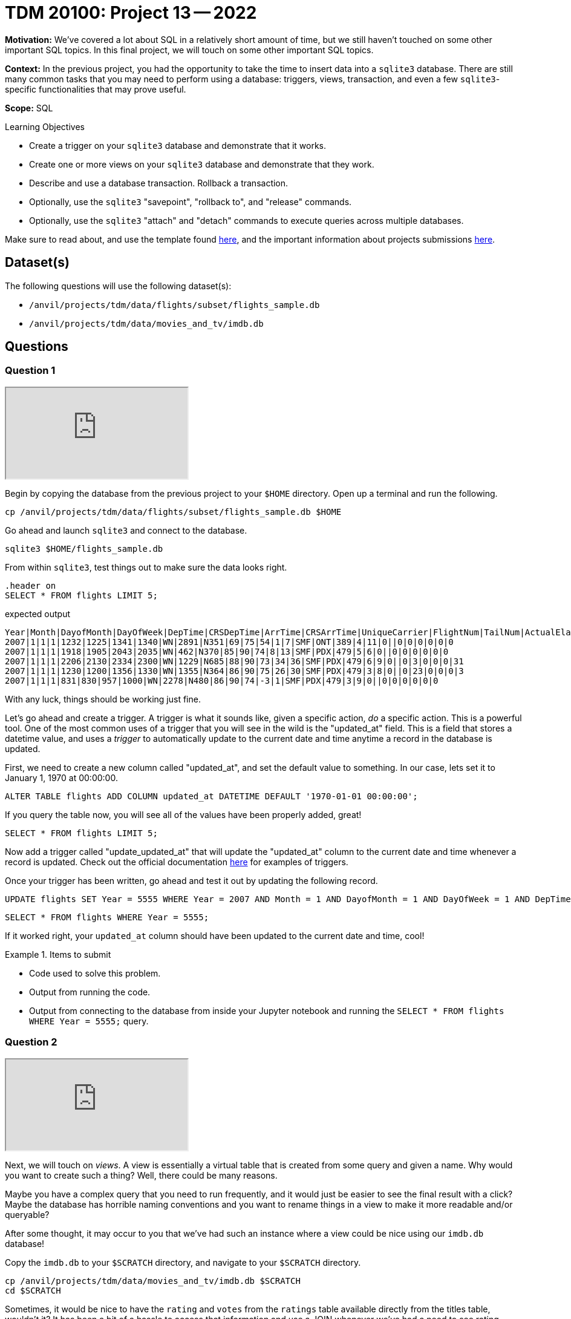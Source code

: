 = TDM 20100: Project 13 -- 2022

**Motivation:** We've covered a lot about SQL in a relatively short amount of time, but we still haven't touched on some other important SQL topics. In this final project, we will touch on some other important SQL topics.

**Context:** In the previous project, you had the opportunity to take the time to insert data into a `sqlite3` database. There are still many common tasks that you may need to perform using a database: triggers, views, transaction, and even a few `sqlite3`-specific functionalities that may prove useful.

**Scope:** SQL

.Learning Objectives
****
- Create a trigger on your `sqlite3` database and demonstrate that it works.
- Create one or more views on your `sqlite3` database and demonstrate that they work.
- Describe and use a database transaction. Rollback a transaction.
- Optionally, use the `sqlite3` "savepoint", "rollback to", and "release" commands.
- Optionally, use the `sqlite3` "attach" and "detach" commands to execute queries across multiple databases.
****

Make sure to read about, and use the template found xref:templates.adoc[here], and the important information about projects submissions xref:submissions.adoc[here].

== Dataset(s)

The following questions will use the following dataset(s):

- `/anvil/projects/tdm/data/flights/subset/flights_sample.db`
- `/anvil/projects/tdm/data/movies_and_tv/imdb.db`

== Questions

=== Question 1

++++
<iframe class="video" src="https://cdnapisec.kaltura.com/html5/html5lib/v2.79.1/mwEmbedFrame.php/p/983291/uiconf_id/29134031/entry_id/1_sngu0vft?wid=_983291"></iframe>
++++

Begin by copying the database from the previous project to your `$HOME` directory. Open up a terminal and run the following.

[source,bash]
----
cp /anvil/projects/tdm/data/flights/subset/flights_sample.db $HOME
----

Go ahead and launch `sqlite3` and connect to the database.

[source,bash]
----
sqlite3 $HOME/flights_sample.db
----

From within `sqlite3`, test things out to make sure the data looks right.

[source, sql]
----
.header on
SELECT * FROM flights LIMIT 5;
----

.expected output
----
Year|Month|DayofMonth|DayOfWeek|DepTime|CRSDepTime|ArrTime|CRSArrTime|UniqueCarrier|FlightNum|TailNum|ActualElapsedTime|CRSElapsedTime|AirTime|ArrDelay|DepDelay|Origin|Dest|Distance|TaxiIn|TaxiOut|Cancelled|CancellationCode|Diverted|CarrierDelay|WeatherDelay|NASDelay|SecurityDelay|LateAircraftDelay
2007|1|1|1|1232|1225|1341|1340|WN|2891|N351|69|75|54|1|7|SMF|ONT|389|4|11|0||0|0|0|0|0|0
2007|1|1|1|1918|1905|2043|2035|WN|462|N370|85|90|74|8|13|SMF|PDX|479|5|6|0||0|0|0|0|0|0
2007|1|1|1|2206|2130|2334|2300|WN|1229|N685|88|90|73|34|36|SMF|PDX|479|6|9|0||0|3|0|0|0|31
2007|1|1|1|1230|1200|1356|1330|WN|1355|N364|86|90|75|26|30|SMF|PDX|479|3|8|0||0|23|0|0|0|3
2007|1|1|1|831|830|957|1000|WN|2278|N480|86|90|74|-3|1|SMF|PDX|479|3|9|0||0|0|0|0|0|0
----

With any luck, things should be working just fine.

Let's go ahead and create a trigger. A trigger is what it sounds like, given a specific action, _do_ a specific action. This is a powerful tool. One of the most common uses of a trigger that you will see in the wild is the "updated_at" field. This is a field that stores a datetime value, and uses a _trigger_ to automatically update to the current date and time anytime a record in the database is updated.

First, we need to create a new column called "updated_at", and set the default value to something. In our case, lets set it to January 1, 1970 at 00:00:00. 

[source, sql]
----
ALTER TABLE flights ADD COLUMN updated_at DATETIME DEFAULT '1970-01-01 00:00:00';
----

If you query the table now, you will see all of the values have been properly added, great!

[source, sql]
----
SELECT * FROM flights LIMIT 5;
----

Now add a trigger called "update_updated_at" that will update the "updated_at" column to the current date and time whenever a record is updated. Check out the official documentation https://www.sqlite.org/lang_createtrigger.html[here] for examples of triggers.

Once your trigger has been written, go ahead and test it out by updating the following record.

[source, sql]
----
UPDATE flights SET Year = 5555 WHERE Year = 2007 AND Month = 1 AND DayofMonth = 1 AND DayOfWeek = 1 AND DepTime = 1225 AND Origin = 'SMF';
----

[source, sql]
----
SELECT * FROM flights WHERE Year = 5555;
----

If it worked right, your `updated_at` column should have been updated to the current date and time, cool!

.Items to submit
====
- Code used to solve this problem.
- Output from running the code.
- Output from connecting to the database from inside your Jupyter notebook and running the `SELECT * FROM flights WHERE Year = 5555;` query.
====

=== Question 2

++++
<iframe class="video" src="https://cdnapisec.kaltura.com/html5/html5lib/v2.79.1/mwEmbedFrame.php/p/983291/uiconf_id/29134031/entry_id/1_x73rgj7q?wid=_983291"></iframe>
++++

Next, we will touch on _views_. A view is essentially a virtual table that is created from some query and given a name. Why would you want to create such a thing? Well, there could be many reasons.

Maybe you have a complex query that you need to run frequently, and it would just be easier to see the final result with a click? Maybe the database has horrible naming conventions and you want to rename things in a view to make it more readable and/or queryable?

After some thought, it may occur to you that we've had such an instance where a view could be nice using our `imdb.db` database!

Copy the `imdb.db` to your `$SCRATCH` directory, and navigate to your `$SCRATCH` directory.

[source,bash]
----
cp /anvil/projects/tdm/data/movies_and_tv/imdb.db $SCRATCH
cd $SCRATCH
----

Sometimes, it would be nice to have the `rating` and `votes` from the `ratings` table available directly from the titles table, wouldn't it? It has been a bit of a hassle to access that information and use a JOIN whenever we've had a need to see rating information. In fact, if you think about it, the rating information living in its own table doesn't really make that much sense. 

Create a _view_ called `titles_with_ratings` that has all of the information from the `titles` table along with the `rating` and `votes` from the `ratings` table. You can find the official documentation https://www.sqlite.org/lang_createview.html[here].

.Items to submit
====
- Code used to solve this problem.
- Output from running the code.
- Output from connecting to the database from inside your Jupyter notebook and running `SELECT * FROM titles_with_ratings LIMIT 5;` query.
====

=== Question 3

++++
<iframe class="video" src="https://cdnapisec.kaltura.com/html5/html5lib/v2.79.1/mwEmbedFrame.php/p/983291/uiconf_id/29134031/entry_id/1_vhkyl6df?wid=_983291"></iframe>
++++

Read the offical `sqlite3` documentation for transactions https://www.sqlite.org/lang_transaction.html[here]. As you will read, you've already been using transactions each time you run a query! What we will focus on is how to use transactions to _rollback_ changes, as this is probably the most useful use case you'll run into.

Connect to our `flights_sample.db` database from question (1), start a _deferred_ transaction, and update a row, similar to what we did before, using the following query.

[source, sql]
----
UPDATE flights SET Year = 7777 WHERE Year = 5555;
----

Now, query the record to see what it looks like.

[source, sql]
----
SELECT * FROM flights WHERE Year = 7777;
----

[NOTE]
====
You'll notice our _trigger_ from before is still working, cool!
====

This is pretty great, until you realized that the year should most definitely _not_ be 7777, but rather be 5555. Oh no! Well, at this stage you haven't committed your transaction yet, so you can just _rollback_ the changes and everything will be back to normal. Give it a try (again, following the official documentation).

After rolling back, run the following query.

[source, sql]
----
SELECT * FROM flights WHERE Year = 7777;
----

As you can see, nothing appears! Let's try with the correct year.

[source,sql]
----
SELECT * FROM flights WHERE Year = 5555;
----

Nice! Note only was our `Year` field rolled back to the original values after question (1), but our `updated_at` field was too, excellent! As you can imagine, this is pretty powerful stuff, especially if you are writing to a database and want to make sure things look right before _committing_ the changes.

.Items to submit
====
- Code used to solve this problem.
- Output from running the code.
- A screenshot in your Jupyter notebook showing the series of queries that demonstrated your rollback worked as planned.
====

=== Question 4

++++
<iframe class="video" src="https://cdnapisec.kaltura.com/html5/html5lib/v2.79.1/mwEmbedFrame.php/p/983291/uiconf_id/29134031/entry_id/1_8kuku754?wid=_983291"></iframe>
++++

SQL and `sqlite3` are powerful tools, and we've barely scratched the surface. Check out the https://www.sqlite.org/docs.html[offical documentation], and demonstrate another feature of `sqlite3` that we haven't yet covered.

Some suggestions, if you aren't interested in browsing the documentation: https://www.sqlite.org/windowfunctions.html#biwinfunc[window functions], https://www.sqlite.org/lang_mathfunc.html[math functions], https://www.sqlite.org/lang_datefunc.html[date and time functions], and https://www.sqlite.org/lang_corefunc.html[core functions] (there are many we didn't use!)

Please make sure the queries you run are run from an sql cell in your Jupyter notebook.

.Items to submit
====
- Code used to solve this problem.
- Output from running the code.
====

=== Question 5 (optional, 0 pts)

There are two other interesting features of `sqlite3`: https://www.sqlite.org/lang_savepoint.html[savepoints] (kind of a named transaction) and https://www.sqlite.org/lang_attach.html[attach and detach]. Demonstrate one or both of these functionalities and write 1-2 sentences stating whether or not you think they are practical or useful features, and why or why not?

.Items to submit
====
- Code used to solve this problem.
- Output from running the code.
====

[WARNING]
====
_Please_ make sure to double check that your submission is complete, and contains all of your code and output before submitting. If you are on a spotty internet connection, it is recommended to download your submission after submitting it to make sure what you _think_ you submitted, was what you _actually_ submitted.

In addition, please review our xref:submissions.adoc[submission guidelines] before submitting your project.
====